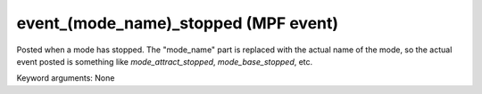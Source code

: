 event_(mode_name)_stopped (MPF event)
=====================================

Posted when a mode has stopped. The "mode_name" part is replaced
with the actual name of the mode, so the actual event posted is
something like *mode_attract_stopped*, *mode_base_stopped*, etc.


Keyword arguments: None
